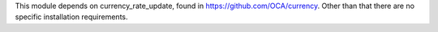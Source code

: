 This module depends on currency_rate_update, found in https://github.com/OCA/currency.
Other than that there are no specific installation requirements.
